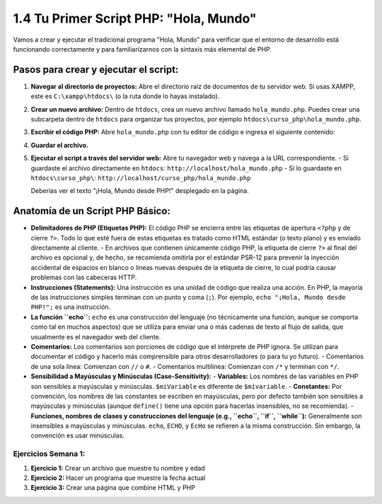 =======================================
1.4 Tu Primer Script PHP: "Hola, Mundo"
=======================================

Vamos a crear y ejecutar el tradicional programa "Hola, Mundo" para verificar que el entorno de desarrollo está funcionando correctamente y para familiarizarnos con la sintaxis más elemental de PHP.

Pasos para crear y ejecutar el script:
^^^^^^^^^^^^^^^^^^^^^^^^^^^^^^^^^^^^^^
1.  **Navegar al directorio de proyectos:**
    Abre el directorio raíz de documentos de tu servidor web. Si usas XAMPP, este es ``C:\xampp\htdocs\`` (o la ruta donde lo hayas instalado).

2.  **Crear un nuevo archivo:**
    Dentro de ``htdocs``, crea un nuevo archivo llamado ``hola_mundo.php``. Puedes crear una subcarpeta dentro de ``htdocs`` para organizar tus proyectos, por ejemplo ``htdocs\curso_php\hola_mundo.php``.

3.  **Escribir el código PHP:**
    Abre ``hola_mundo.php`` con tu editor de código e ingresa el siguiente contenido:

    .. code-block:: php
       :linenos:

       <?php
       // Este es un comentario de una sola línea

       /*
        * Este es un comentario
        * de múltiples líneas.
        */

       // La función echo se utiliza para enviar salida al navegador.
       echo "¡Hola, Mundo desde PHP!";

       // Todas las instrucciones en PHP deben terminar con un punto y coma (;).
       ?>

4.  **Guardar el archivo.**

5.  **Ejecutar el script a través del servidor web:**
    Abre tu navegador web y navega a la URL correspondiente.
    -   Si guardaste el archivo directamente en ``htdocs``: ``http://localhost/hola_mundo.php``
    -   Si lo guardaste en ``htdocs\curso_php\``: ``http://localhost/curso_php/hola_mundo.php``

    Deberías ver el texto "¡Hola, Mundo desde PHP!" desplegado en la página.

Anatomía de un Script PHP Básico:
^^^^^^^^^^^^^^^^^^^^^^^^^^^^^^^^^
-   **Delimitadores de PHP (Etiquetas PHP):**
    El código PHP se encierra entre las etiquetas de apertura ``<?php`` y de cierre ``?>``. Todo lo que esté fuera de estas etiquetas es tratado como HTML estándar (o texto plano) y es enviado directamente al cliente.
    -   En archivos que contienen únicamente código PHP, la etiqueta de cierre ``?>`` al final del archivo es opcional y, de hecho, se recomienda omitirla por el estándar PSR-12 para prevenir la inyección accidental de espacios en blanco o líneas nuevas después de la etiqueta de cierre, lo cual podría causar problemas con las cabeceras HTTP.

-   **Instrucciones (Statements):**
    Una instrucción es una unidad de código que realiza una acción. En PHP, la mayoría de las instrucciones simples terminan con un punto y coma (``;``). Por ejemplo, ``echo "¡Hola, Mundo desde PHP!";`` es una instrucción.

-   **La función ``echo``:**
    ``echo`` es una construcción del lenguaje (no técnicamente una función, aunque se comporta como tal en muchos aspectos) que se utiliza para enviar una o más cadenas de texto al flujo de salida, que usualmente es el navegador web del cliente.

-   **Comentarios:**
    Los comentarios son porciones de código que el intérprete de PHP ignora. Se utilizan para documentar el código y hacerlo más comprensible para otros desarrolladores (o para tu yo futuro).
    -   Comentarios de una sola línea: Comienzan con ``//`` o ``#``.
    -   Comentarios multilínea: Comienzan con ``/*`` y terminan con ``*/``.

-   **Sensibilidad a Mayúsculas y Minúsculas (Case-Sensitivity):**
    -   **Variables:** Los nombres de las variables en PHP son sensibles a mayúsculas y minúsculas. ``$miVariable`` es diferente de ``$mivariable``.
    -   **Constantes:** Por convención, los nombres de las constantes se escriben en mayúsculas, pero por defecto también son sensibles a mayúsculas y minúsculas (aunque ``define()`` tiene una opción para hacerlas insensibles, no se recomienda).
    -   **Funciones, nombres de clases y construcciones del lenguaje (e.g., ``echo``, ``if``, ``while``):** Generalmente son insensibles a mayúsculas y minúsculas. ``echo``, ``ECHO``, y ``EcHo`` se refieren a la misma construcción. Sin embargo, la convención es usar minúsculas.

Ejercicios Semana 1:
~~~~~~~~~~~~~~~~~~~~
1. **Ejercicio 1:** Crear un archivo que muestre tu nombre y edad
2. **Ejercicio 2:** Hacer un programa que muestre la fecha actual
3. **Ejercicio 3:** Crear una página que combine HTML y PHP
